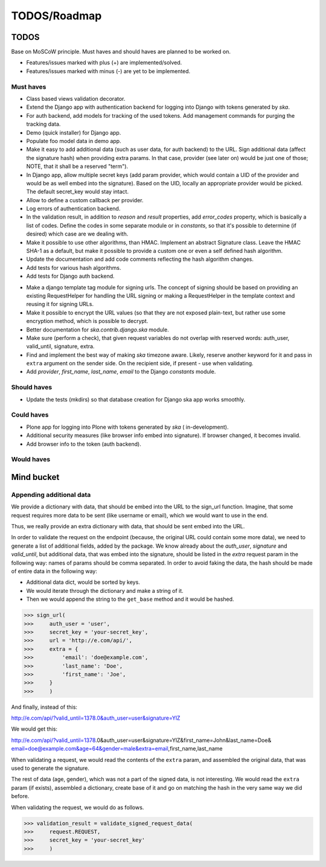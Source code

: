 =============
TODOS/Roadmap
=============

TODOS
=====
Base on MoSCoW principle. Must haves and should haves are planned to be worked
on.

* Features/issues marked with plus (+) are implemented/solved.
* Features/issues marked with minus (-) are yet to be implemented.

Must haves
----------
+ Class based views validation decorator.
+ Extend the Django app with authentication backend for logging into Django with
  tokens generated by `ska`.
+ For auth backend, add models for tracking of the used tokens. Add management
  commands for purging the tracking data.
+ Demo (quick installer) for Django app.
+ Populate foo model data in demo app.
+ Make it easy to add additional data (such as user data, for auth backend) to
  the URL. Sign additional data (affect the signature hash) when providing
  extra params. In that case, provider (see later on) would be just one of
  those; NOTE, that it shall be a reserved "term").
+ In Django app, allow multiple secret keys (add param provider, which would
  contain a UID of the provider and would be as well embed into the signature).
  Based on the UID, locally an appropriate provider would be picked. The
  default secret_key would stay intact.
+ Allow to define a custom callback per provider.
+ Log errors of authentication backend.
+ In the validation result, in addition to `reason` and `result` properties,
  add `error_codes` property, which is basically a list of codes. Define the
  codes in some separate module or in `constants`, so that it's possible to
  determine (if desired) which case are we dealing with.
+ Make it possible to use other algorithms, than HMAC. Implement an abstract
  Signature class. Leave the HMAC SHA-1 as a default, but make it possible to
  provide a custom one or even a self defined hash algorithm.
+ Update the documentation and add code comments reflecting the hash algorithm
  changes.
+ Add tests for various hash algorithms.
+ Add tests for Django auth backend.
- Make a django template tag module for signing urls. The concept of signing
  should be based on providing an existing RequestHelper for handling the
  URL signing or making a RequestHelper in the template context and reusing it
  for signing URLs.
- Make it possible to encrypt the URL values (so that they are not exposed
  plain-text, but rather use some encryption method, which is possible to
  decrypt.
- Better documentation for `ska.contrib.django.ska` module.
- Make sure (perform a check), that given request variables do not overlap with
  reserved words: auth_user, valid_until, signature, extra.
- Find and implement the best way of making `ska` timezone aware. Likely,
  reserve another keyword for it and pass in ``extra`` argument on the sender
  side. On the recipient side, if present - use when validating.
- Add `provider`, `first_name`, `last_name`, `email` to the Django `constants`
  module.

Should haves
------------
- Update the tests (mkdirs) so that database creation for Django ska app works
  smoothly.

Could haves
-----------
- Plone app for logging into Plone with tokens generated by `ska` (
  in-development).
- Additional security measures (like browser info embed into signature). If
  browser changed, it becomes invalid.
- Add browser info to the token (auth backend).

Would haves
-----------

Mind bucket
===========
Appending additional data
-------------------------
We provide a dictionary with data, that should be embed into the URL to the
sign_url function. Imagine, that some request requires more data to be
sent (like username or email), which we would want to use in the end.

Thus, we really provide an extra dictionary with data, that should be sent
embed into the URL.

In order to validate the request on the endpoint (because, the original URL
could contain some more data), we need to generate a list of additional fields,
added by the package. We know already about the `auth_user`, `signature` and
`valid_until`, but additional data, that was embed into the signature, should
be listed in the `extra` request param in the following way: names of params
should be comma separated. In order to avoid faking the data, the hash should
be made of entire data in the following way:

- Additional data dict, would be sorted by keys.
- We would iterate through the dictionary and make a string of it.
- Then we would append the string to the ``get_base`` method and it would be
  hashed.

>>> sign_url(
>>>     auth_user = 'user',
>>>     secret_key = 'your-secret_key',
>>>     url = 'http://e.com/api/',
>>>     extra = {
>>>         'email': 'doe@example.com',
>>>         'last_name': 'Doe',
>>>         'first_name': 'Joe',
>>>     }
>>>     )

And finally, instead of this:

http://e.com/api/?valid_until=1378.0&auth_user=user&signature=YlZ

We would get this:

http://e.com/api/?valid_until=1378.0&auth_user=user&signature=YlZ&first_name=John&last_name=Doe&
email=doe@example.com&age=64&gender=male&extra=email,first_name,last_name

When validating a request, we would read the contents of the ``extra`` param,
and assembled the original data, that was used to generate the signature.

The rest of data (age, gender), which was not a part of the signed data, is
not interesting. We would read the ``extra`` param (if exists), assembled a
dictionary, create base of it and go on matching the hash in the very same
way we did before.

When validating the request, we would do as follows.

>>> validation_result = validate_signed_request_data(
>>>     request.REQUEST,
>>>     secret_key = 'your-secret_key'
>>>     )
